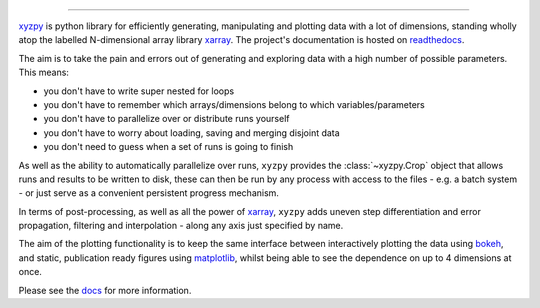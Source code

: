 .. raw:: html

    <img src="https://github.com/jcmgray/xyzpy/blob/master/docs/_static/xyzpy-logo-title.png" width="450px">

.. image:: https://travis-ci.org/jcmgray/xyzpy.svg?branch=master
  :target: https://travis-ci.org/jcmgray/xyzpy
.. image:: https://codecov.io/gh/jcmgray/xyzpy/branch/master/graph/badge.svg
  :target: https://codecov.io/gh/jcmgray/xyzpy
.. image:: https://api.codacy.com/project/badge/Grade/7085feb3f47c4c509559778be5eb6a60
  :target: https://www.codacy.com/app/jcmgray/xyzpy?utm_source=github.com&amp;utm_medium=referral&amp;utm_content=jcmgray/xyzpy&amp;utm_campaign=Badge_Grade
.. image:: https://landscape.io/github/jcmgray/xyzpy/master/landscape.svg?style=flat
  :target: https://landscape.io/github/jcmgray/xyzpy/master
  :alt: Code Health
.. image:: https://readthedocs.org/projects/xyzpy/badge/?version=latest
  :target: http://xyzpy.readthedocs.io/en/latest/?badge=latest
  :alt: Documentation Status

----------------------------------------------------------------------------------

`xyzpy <https://github.com/jcmgray/xyzpy>`__ is python library for efficiently generating, manipulating and plotting data with a lot of dimensions, standing wholly atop the labelled N-dimensional array library `xarray <http://xarray.pydata.org/en/stable/>`__. The project's documentation is hosted on `readthedocs <http://xyzpy.readthedocs.io/>`__.

The aim is to take the pain and errors out of generating and exploring data with a high number of possible parameters. This means:

- you don't have to write super nested for loops
- you don't have to remember which arrays/dimensions belong to which variables/parameters
- you don't have to parallelize over or distribute runs yourself
- you don't have to worry about loading, saving and merging disjoint data
- you don't need to guess when a set of runs is going to finish

As well as the ability to automatically parallelize over runs, ``xyzpy`` provides the :class:`~xyzpy.Crop` object that allows runs and results to be written to disk, these can then be run by any process with access to the files - e.g. a batch system - or just serve as a convenient persistent progress mechanism.

In terms of post-processing, as well as all the power of `xarray <http://xarray.pydata.org/en/stable/>`__, ``xyzpy`` adds uneven step differentiation and error propagation, filtering and interpolation - along any axis just specified by name.

The aim of the plotting functionality is to keep the same interface between interactively plotting the data using `bokeh <https://bokeh.pydata.org/en/latest/>`__, and static, publication ready figures using `matplotlib <https://matplotlib.org/>`__, whilst being able to see the dependence on up to 4 dimensions at once.

.. image:: docs/ex_simple.png

Please see the `docs <http://xyzpy.readthedocs.io/>`__ for more information.

